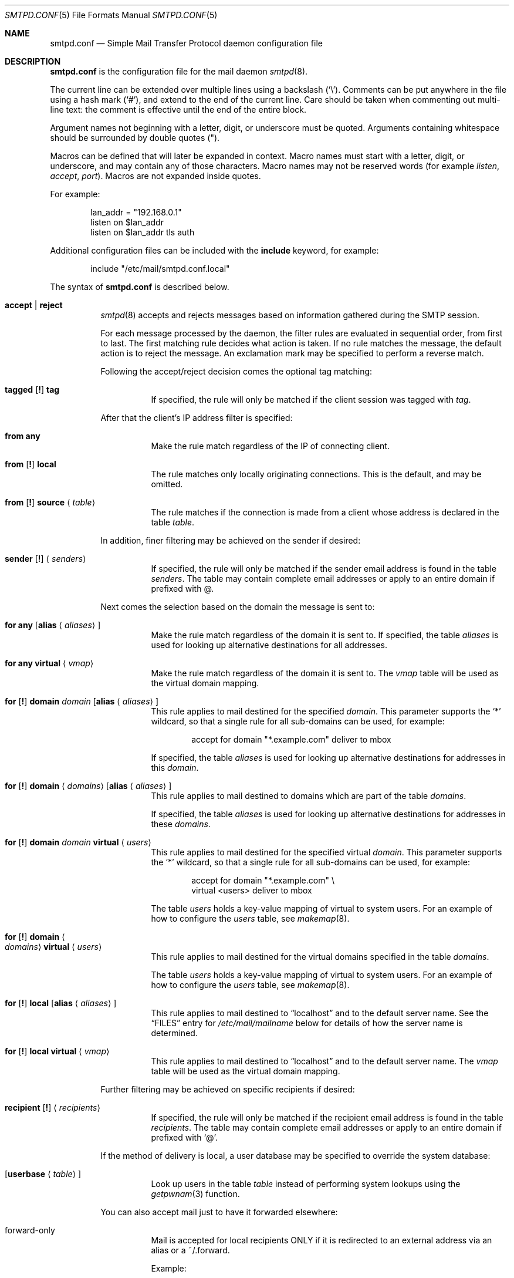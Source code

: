 .\"	$OpenBSD: smtpd.conf.5,v 1.118 2014/05/15 19:36:45 jmc Exp $
.\"
.\" Copyright (c) 2008 Janne Johansson <jj@openbsd.org>
.\" Copyright (c) 2009 Jacek Masiulaniec <jacekm@dobremiasto.net>
.\" Copyright (c) 2012 Gilles Chehade <gilles@poolp.org>
.\"
.\" Permission to use, copy, modify, and distribute this software for any
.\" purpose with or without fee is hereby granted, provided that the above
.\" copyright notice and this permission notice appear in all copies.
.\"
.\" THE SOFTWARE IS PROVIDED "AS IS" AND THE AUTHOR DISCLAIMS ALL WARRANTIES
.\" WITH REGARD TO THIS SOFTWARE INCLUDING ALL IMPLIED WARRANTIES OF
.\" MERCHANTABILITY AND FITNESS. IN NO EVENT SHALL THE AUTHOR BE LIABLE FOR
.\" ANY SPECIAL, DIRECT, INDIRECT, OR CONSEQUENTIAL DAMAGES OR ANY DAMAGES
.\" WHATSOEVER RESULTING FROM LOSS OF USE, DATA OR PROFITS, WHETHER IN AN
.\" ACTION OF CONTRACT, NEGLIGENCE OR OTHER TORTIOUS ACTION, ARISING OUT OF
.\" OR IN CONNECTION WITH THE USE OR PERFORMANCE OF THIS SOFTWARE.
.\"
.\"
.Dd $Mdocdate: May 15 2014 $
.Dt SMTPD.CONF 5
.Os
.Sh NAME
.Nm smtpd.conf
.Nd Simple Mail Transfer Protocol daemon configuration file
.Sh DESCRIPTION
.Nm
is the configuration file for the mail daemon
.Xr smtpd 8 .
.Pp
The current line can be extended over multiple lines using a backslash
.Pq Sq \e .
Comments can be put anywhere in the file using a hash mark
.Pq Sq # ,
and extend to the end of the current line.
Care should be taken when commenting out multi-line text:
the comment is effective until the end of the entire block.
.Pp
Argument names not beginning with a letter, digit, or underscore
must be quoted.
Arguments containing whitespace should be surrounded by double quotes
.Pq \&" .
.Pp
Macros can be defined that will later be expanded in context.
Macro names must start with a letter, digit, or underscore,
and may contain any of those characters.
Macro names may not be reserved words (for example
.Ar listen ,
.Ar accept ,
.Ar port ) .
Macros are not expanded inside quotes.
.Pp
For example:
.Bd -literal -offset indent
lan_addr = "192.168.0.1"
listen on $lan_addr
listen on $lan_addr tls auth
.Ed
.Pp
Additional configuration files can be included with the
.Ic include
keyword, for example:
.Bd -literal -offset indent
include "/etc/mail/smtpd.conf.local"
.Ed
.Pp
The syntax of
.Nm
is described below.
.Bl -tag -width Ds
.It Ic accept | reject
.Xr smtpd 8
accepts and rejects messages
based on information gathered during the SMTP session.
.Pp
For each message processed by the daemon,
the filter rules are evaluated in sequential order,
from first to last.
The first matching rule decides what action is taken.
If no rule matches the message,
the default action is to reject the message.
An exclamation mark may be specified to perform a reverse match.
.Pp
Following the accept/reject
decision comes the optional tag matching:
.Bl -tag -width Ds
.It Xo
.Ic tagged
.Op Ic \&!
.Ic tag
.Xc
If specified, the rule will only be matched if the client session was tagged with
.Ar tag .
.El
.Pp
After that the client's IP address filter is specified:
.Bl -tag -width Ds
.It Ic from any
Make the rule match regardless of the IP of connecting client.
.It Xo
.Ic from
.Op Ic \&!
.Ic local
.Xc
The rule matches only locally originating connections.
This is the default,
and may be omitted.
.It Xo
.Ic from
.Op Ic \&!
.Ic source
.Aq Ar table
.Xc
The rule matches if the connection is made from a client whose address
is declared in the table
.Ar table .
.El
.Pp
In addition, finer filtering may be achieved on the sender if desired:
.Bl -tag -width Ds
.It Xo
.Ic sender
.Op Ic \&!
.Aq Ar senders
.Xc
If specified, the rule will only be matched if the sender email address
is found in the table
.Ar senders .
The table may contain complete email addresses or apply to an entire
domain if prefixed with @.
.El
.Pp
Next comes the selection based on the domain the message is sent to:
.Bl -tag -width Ds
.It Ic for any Op Ic alias Aq Ar aliases
Make the rule match regardless of the domain it is sent to.
If specified, the table
.Ar aliases
is used for looking up alternative destinations for all addresses.
.It Ic for any virtual Aq Ar vmap
Make the rule match regardless of the domain it is sent to.
The
.Ar vmap
table will be used as the virtual domain mapping.
.It Xo
.Ic for
.Op Ic \&!
.Ic domain
.Ar domain
.Op Ic alias Aq Ar aliases
.Xc
This rule applies to mail destined for the specified
.Ar domain .
This parameter supports the
.Sq *
wildcard,
so that a single rule for all sub-domains can be used, for example:
.Bd -literal -offset indent
accept for domain "*.example.com" deliver to mbox
.Ed
.Pp
If specified, the table
.Ar aliases
is used for looking up alternative destinations for addresses in this
.Ar domain .
.It Xo
.Ic for
.Op Ic \&!
.Ic domain
.Aq Ar domains
.Op Ic alias Aq Ar aliases
.Xc
This rule applies to mail destined to domains which are part of the table
.Ar domains .
.Pp
If specified, the table
.Ar aliases
is used for looking up alternative destinations for addresses in these
.Ar domains .
.It Xo
.Ic for
.Op Ic \&!
.Ic domain
.Ar domain
.Ic virtual Aq Ar users
.Xc
This rule applies to mail destined for the specified virtual
.Ar domain .
This parameter supports the
.Sq *
wildcard,
so that a single rule for all sub-domains can be used, for example:
.Bd -literal -offset indent
accept for domain "*.example.com" \e
       virtual <users> deliver to mbox
.Ed
.Pp
The table
.Ar users
holds a key-value mapping of virtual to system users.
For an example of how to configure the
.Ar users
table, see
.Xr makemap 8 .
.It Xo
.Ic for
.Op Ic \&!
.Ic domain
.Ao Ar domains
.Ac Ic virtual Aq Ar users
.Xc
This rule applies to mail destined for the virtual domains specified
in the table
.Ar domains .
.Pp
The table
.Ar users
holds a key-value mapping of virtual to system users.
For an example of how to configure the
.Ar users
table, see
.Xr makemap 8 .
.It Xo
.Ic for
.Op Ic \&!
.Ic local
.Op Ic alias Aq Ar aliases
.Xc
This rule applies to mail destined to
.Dq localhost
and to the default server name.
See the
.Sx FILES
entry for
.Pa /etc/mail/mailname
below for details of how the server name is determined.
.It Xo
.Ic for
.Op Ic \&!
.Ic local
.Ic virtual Aq Ar vmap
.Xc
This rule applies to mail destined to
.Dq localhost
and to the default server name.
The
.Ar vmap
table will be used as the virtual domain mapping.
.El
.Pp
Further filtering may be achieved on specific recipients if desired:
.Bl -tag -width Ds
.It Xo
.Ic recipient
.Op Ic \&!
.Aq Ar recipients
.Xc
If specified, the rule will only be matched if the recipient email address
is found in the table
.Ar recipients .
The table may contain complete email addresses or apply to an entire
domain if prefixed with
.Sq @ .
.El
.Pp
If the method of delivery is local, a user database may be
specified to override the system database:
.Bl -tag -width Ds
.It Op Ic userbase Aq Ar table
Look up users in the table
.Ar table
instead of performing system lookups using the
.Xr getpwnam 3
function.
.El
.Pp
You can also accept mail just to have it forwarded elsewhere:
.Pp
.Bl -tag -width Ds
.It forward-only
.Xc
Mail is accepted for local recipients ONLY if it is redirected to an external address via an alias or a ~/.forward.
.Pp
Example:
.Bd -literal -offset indent
accept for domain opensmtpd.org forward-only
.Ed
.El
.Pp
Finally, the method of delivery is specified:
.Bl -tag -width Ds
.It Ic deliver to lmtp Op Ar host : Ns Ar port | socket
Mail is delivered to
.Ar host : Ns Ar port ,
or to the
.Ux
.Ar socket
over LMTP.
.It Ic deliver to maildir Ar path
Mail is added to a maildir.
Its location,
.Ar path ,
may contain format specifiers that are expanded before use
.Pq see Sx FORMAT SPECIFIERS .
If
.Ar path
is not provided, then
.Pa ~/Maildir
is assumed.
.It Ic deliver to mbox
Mail is delivered to the local user's system mailbox in
.Pa /var/mail .
.It Ic deliver to mda Ar program
Mail is piped to the specified
.Ar program ,
which is run with the privileges of the user the message is destined to.
This parameter may use conversion specifiers that are expanded before use
.Pq see Sx FORMAT SPECIFIERS .
.It Xo
.Bk -words
.Ic relay
.Op Ic backup Op Ar mx
.Op Ic as Ar address
.Op Ic source Aq Ar source
.Op Ic hostname Ar name
.Op Ic hostnames Aq Ar names
.Op Ic pki Ar pkiname
.Op Ic tls | verify
.Ek
.Xc
.Pp
Mail is relayed.
The routing decision is based on the DNS system.
.Pp
If the
.Ic backup
parameter is specified, the current server will act as a backup server
for the target domain.
Accepted mails are only relayed through servers with a lower preference
value in the MX record for the domain than the one specified in
.Ar mx .
If
.Ar mx
is not specified, the default server name will be assumed.
.Pp
If the
.Ic as
parameter is specified,
.Xr smtpd 8
will rewrite the sender advertised
in the SMTP session.
.Ar address
may be a user, a domain prefixed with
.Sq @ ,
or an email address, causing
smtpd to rewrite the user-part, the domain-part, or the entire address,
respectively.
.Pp
If the
.Ic source
parameter is specified,
.Xr smtpd 8
will explicitly bind to an address found in the table referenced by
.Ar source
when connecting to the relay.
If the table contains more than one address, they are picked in turn each
time a new connection is opened.
.Pp
By default, when connecting to a remote server,
.Xr smtpd 8
advertises its default server name.
A
.Ic hostname
parameter may be specified to advertise the alternate hostname
.Ar name .
If the
.Ic source
parameter is used, the
.Ic hostnames
parameter may be specified to advertise a hostname based on
the source address.
Table
.Ar names
contains a mapping of IP addresses to hostnames and
.Xr smtpd 8
will automatically select the name that matches its source address
when connected to the remote server.
The
.Ic hostname
and
.Ic hostnames
parameters are mutually exclusive.
.Pp
When relaying, STARTTLS is always attempted if available on remote host
and OpenSMTPD will try to present a certificate matching the outgoing
hostname if one is registered in the pki.
If
.Ic pki
is specified, the certificate registered for
.Ar pkiname
is used instead.
.Pp
If
.Ic tls
is specified, OpenSMTPD will refuse to relay unless the remote host provides
STARTTLS.
.Pp
If
.Ic verify
is specified, OpenSMTPD will refuse to relay unless the remote host provides
STARTTLS and the certificate it presented has been verified.
.Pp
Note that the
.Ic tls
and
.Ic verify
options are mutually exclusive and should only be used in private networks
as they will prevent proper relaying on the Internet.
.It Xo
.Ic relay via
.Ar host
.Op Ic auth Aq Ar auth
.Op Ic as Ar address
.Op Ic source Aq Ar source
.Op Ic hostname Ar name
.Op Ic hostnames Aq Ar names
.Op Ic pki Ar pkiname
.Op Ic verify
.Xc
.Pp
Mail is relayed through the specified
.Ar host
expressed as a URL.
For example:
.Bd -literal -offset indent
smtp://mx1.example.org		# use SMTP
smtp://mx1.example.org:4321	# use SMTP \e
				# with port 4321
lmtp://localhost:2026		# use LMTP \e
				# with port 2026
.Ed
.Pp
The communication channel may be secured using one of the secure
schemas.
For example:
.Bd -literal -offset indent
tls://mx1.example.org		# use TLS
smtps://mx1.example.org		# use SMTPS
secure://mx1.example.org	# try SMTPS and \e
				# fallback to TLS
.Ed
.Pp
In addition, credentials for authenticated relaying may be provided
when using a secure schema.
For example:
.Bd -literal -offset indent
tls+auth://label@mx.example.org		# over TLS
smtps+auth://label@mx.example.org	# over SMTPS
secure+auth://label@mx.example.org	# over either \e
					# SMTPS or TLS
.Ed
.Pp
If a pki entry exists for the outgoing hostname, or one is provided
with
.Ar pkiname ,
the associated certificate will be sent to the remote server.
.Pp
If an SMTPAUTH session with
.Ar host
is desired, the
.Ic auth
parameter is used to specify the
.Ar auth
table that holds the credentials.
Credentials will be looked up using the label provided in the URL.
.Pp
If the
.Ic as
parameter is specified,
.Xr smtpd 8
will rewrite the sender advertised
in the SMTP session.
.Ar address
may be a user, a domain prefixed with
.Sq @ ,
or an email address, causing
smtpd to rewrite the user-part, the domain-part, or the entire address,
respectively.
.Pp
If the
.Ic source
parameter is specified,
.Xr smtpd 8
will explicitly bind to an address found in the table referenced by
.Aq Ar source
when connecting to the relay.
If the table contains more than one address, they are picked in turn each
time a new connection is opened.
.Pp
By default, when connecting to a remote server,
.Xr smtpd 8
advertises its default server name.
A
.Ic hostname
parameter may be specified to advertise the alternate hostname
.Ar name .
If the
.Ic source
parameter is used, the
.Ic hostnames
parameter may be specified to advertise a hostname based on
the source address.
Table
.Ar names
contains a mapping of IP addresses to hostnames and
.Xr smtpd 8
will automatically select the name that matches its source address
when connected to the remote server.
The
.Ic hostname
and
.Ic hostnames
parameters are mutually exclusive.
.El
.Pp
If
.Ic verify
is specified, OpenSMTPD will refuse to relay unless the remote host provides
STARTTLS and the certificate it presented has been verified.
The relay URL must specify TLS for this option to be valid.
.Pp
Additional per-rule adjustments available:
.Bl -tag -width Ds
.It Xo
.Ic expire
.Sm off
.Ar n
.Brq Cm s | m | h | d
.Sm on
.Xc
Specify how long a message that matched this rule can stay in the queue.
.El
.It Xo
.Ic bounce-warn
.Sm off
.Ar n
.Brq Cm s | m | h | d
.Oo ,
.Sm on
.Ar ...
.Oc
.Xc
Specify the delays for which temporary failure reports must be generated
when messages are stuck in the queue.
For example:
.Bd -literal -offset indent
bounce-warn	1h, 6h, 2d
.Ed
.Pp
will generate a failure report when an envelope is in the queue for more
than one hour, six hours and two days.
The default is 4h.
.It Xo
.Ic ciphers Ar cipher-list
.Xc
Specify an alternate ciphers list to use when establishing TLS sessions.
It is highly recommanded to avoid making use of this option unless there
is a good understanding of the implications.
.Pp
When not specified, only ciphers considered safe are chosen.
.It Xo
.Ic curve Ar curve-name
.Xc
Specify an alternate curve for ECDHE-based cipher suites.
If no curve is specified, the default curve prime256v1 will be used.
.It Xo
.Ic expire
.Sm off
.Ar n
.Brq Cm s | m | h | d
.Sm on
.Xc
Specify how long a message can stay in the queue.
The default value is 4 days.
For example:
.Bd -literal -offset indent
expire 4d	# expire after 4 days
expire 10h	# expire after 10 hours
.Ed
.It Xo
.Ic limit session
.Brq Cm max-rcpt | max-mails
.Ar num
.Xc
Instruct   
.Xr smtpd 8
to accept a maximum number of recipients or emails at once in the receiving queue. Defaults are 100 for 
.Ic max-mails 
and 1000 for 
.Ic max-rcpt .
.It Xo
.Ic limit mta
.Op Ic for Ic domain Ar domain
.Ar family
.Xc
Instruct
.Xr smtpd 8
to only use the specified address
.Ar family
for outgoing connections.
Accepted values are
.Ic inet4
and
.Ic inet6 .
If a
.Ar domain
is specified, the restriction only applies when connecting
to MXs for this domain.
.It Xo
.Ic limit scheduler max-inflight
.Ar num
.Xc
Suspend the scheduling of envelopes for deliver/relay until the number
of inflight envelopes falls below
.Ar num .
Changing the default value might degrade performances.
.It Xo
.Bk -words
.Ic listen on Ar interface
.Op Ar family
.Op Ic port Ar port
.Op Ic tls | tls-require | tls-require verify | smtps | secure
.Op Ic pki Ar pkiname
.Op Ic auth | auth-optional Op Aq Ar authtable
.Op Ic tag Ar tag
.Op Ic hostname Ar hostname
.Op Ic hostnames Aq Ar names
.Op Ic mask-source
.Op Ic no-dsn
.Ek
.Xc
.Pp
Specify an
.Ar interface
and
.Ar port
to listen on.
An interface group, an IP address or a domain name may
be used in place of
.Ar interface .
The
.Ar family
parameter can be used to listen only on specific address family.
Accepted values are
.Ic inet4
and
.Ic inet6 .
.Pp
Secured connections are provided either using STARTTLS
.Pq Ic tls ,
by default on port 25,
or SMTPS
.Pq Ic smtps ,
by default on port 465.
.Ic tls-require
may be used to force clients to establish a secure connection
before being allowed to start an SMTP transaction.
.Pp
If
.Ic tls-require verify
is specified, the client must provide a valid certificate to be
able to establish an SMTP session.
.Pp
.Ic secure
may be specified to provide both STARTTLS and SMTPS services.
Host certificates may be used for these connections,
and must be priorly declared using the pki directive.
If
.Ic pki
is specified,
a certificate matching
.Ic name
is searched for.
.Pp
If the
.Ic auth
parameter is used,
then a client may only start an SMTP transaction after a
successful authentication.
Any remote sender that passed SMTPAUTH is treated as if
it was the server's local user that was sending the mail.
This means that filter rules using "from local" will be matched.
If
.Ic auth-optional
is specified, then SMTPAUTH is not required to establish an
SMTP transaction.
This is only useful to let a listener accept incoming mail from
untrusted senders and outgoing mail from authenticated users in
situations where it is not possible to listen on the submission
port.
.Pp
Both
.Ic auth
and
.Ic auth-optional
accept an optional table as a parameter.
When provided, credentials are looked up in this table.
Credentials format is described in
.Xr table 5 .
.Pp
If the
.Ic tag
parameter is used, then clients connecting to the listener will be
tagged
.Ar tag .
.Pp
If the
.Ic hostname
parameter is used, then it will be used in the greeting banner
instead of the default server name.
.Pp
The
.Ic hostnames
parameter overrides the server name for specific addresses.
Table
.Ar names
contains a mapping of IP addresses to hostnames and
.Xr smtpd 8
will use the hostname that matches the address on which the connection arrives
if it is found in the mapping.
.Pp
If the
.Ic mask-source
parameter is used, then the listener will skip the "from" part
when prepending the "Received" header.
.Pp
If the
.Ic no-dsn
parameter is used, DSN (Delivery Status Notification) extension will not
be enabled.
.It Ic max-message-size Ar n
Specify a maximum message size of
.Ar n
bytes.
The argument may contain a multiplier, as documented in
.Xr scan_scaled 3 .
The default maximum message size is 35MB if none is specified.
.It Ic pki Ar hostname Ic certificate Ar certfile
Associate the certificate located in
.Ar certfile
with
.Ar hostname .
.Pp
A certificate chain may be created by appending one or many certificates,
including a Certificate Authority certificate,
to
.Ar certfile .
.Pp
Creation of certificates is documented in
.Xr starttls 8 .
.It Ic pki Ar hostname Ic key Ar keyfile
Associate the key located in
.Ar keyfile
with
.Ar hostname .
.It Ic pki Ar hostname Ic ca Ar cafile
Associate a custom CA certificate
.Ar cafile
with
.Ar hostname .
.It Ic pki Ar hostname Ic dhparams Ar dhfile
Associate the Diffie-Hellman parameters located in
.Ar dhfile
with
.Ar hostname .
.Pp
The parameters are used for ephemeral key exchange.
If not specified, OpenSMTPD will use safely generated builtin parameters.
.Pp
Creation of Diffie-Hellman parameters is documented in
.Xr openssl 1 .
.It Ic queue compression
Enable transparent compression of envelopes and messages.
The only supported algorithm at the moment is gzip.
Envelopes and messages may be inspected using the
.Xr smtpctl 8
or
.Xr gzcat 1
utilities.
.It Ic queue encryption Op key Ar key
Enable transparent encryption of envelopes and messages.
.Ar key
must be a 16-byte random key in hexadecimal representation.
It can be obtained using the
.Xr openssl 1
utility as follow:
.Bd -literal -offset indent
$ openssl rand \-hex 16
.Ed
.Pp
If the
.Ar key
parameter is not specified, it is read with
.Xr getpass 3
at startup.
If
.Ar key
is "stdin", then it is read from the standard input at startup.
.Pp
The only supported algorithm is AES-256 in GCM mode.
Envelopes and messages may be inspected using the
.Xr smtpctl 8
utility.
.Pp
Queue encryption can be used with queue compression and will always
perform compression before encryption.
.It Ic table Ar name Oo Ar type : Oc Ns Ar config
Tables are used to provide additional configuration information for
.Xr smtpd 8
in the form of lists or key-value mappings.
The format of the entries depends on what the table is used for.
Refer to
.Xr table 5
for the exhaustive documentation.
.Pp
The table is identified using table name
.Ar name ;
the name itself is arbitrarily chosen.
.Pp
.Ar type
specifies the table backend,
and should be one of the following:
.Pp
.Bl -tag -width "fileXXX" -compact
.It db
Information is stored in a file created using
.Xr makemap 8 .
.It file
Information is stored in a plain text file using the
same format as used to generate
.Xr makemap 8
mappings.
This is the default.
.El
.Pp
.Ar config
specifies a configuration file for the table data.
It must be an absolute path to a file for the
.Dq file
and
.Dq db
table types.
.It Ic table Ar name Brq Ar value Op , Ar ...
Tables containing list of static values may be declared
using an inlined notation.
.Pp
The table is identified using table name
.Ar name ;
the name itself is arbitrarily chosen.
.Pp
The table must contain at least one value and may declare many values as a
list of comma separated strings.
.It Ic table Ar name Brq Ar key Ns = Ns Ar value Op , Ar ...
Tables containing static key-value mappings may be declared
using an inlined notation.
.Pp
The table is identified using table name
.Ar name ;
the name itself is arbitrarily chosen.
.Pp
The table must contain at least one key-value mapping and may declare
many mappings as a list of comma separated
.Ar key Ns = Ns Ar value
descriptions.
.El
.Ss FORMAT SPECIFIERS
Some configuration directives support expansion of their parameters at runtime.
Such directives (for example
.Ar deliver to maildir ,
.Ar deliver to mda )
may use format specifiers which will be expanded before delivery or
relaying.
The following formats are currently supported:
.Bd -literal -offset indent
%{sender}	     sender email address
%{sender.user}	     user part of the sender email address
%{sender.domain}     domain part of the sender email address
%{rcpt}              recipient email address
%{rcpt.user}	     user part of the recipient email address
%{rcpt.domain}	     domain part of the recipient email address
%{dest}              recipient email address after expansion
%{dest.user}	     user part after expansion
%{dest.domain}	     domain part after expansion
%{user.username}     local user
%{user.directory}    home directory of the local user
.Ed
.Pp
Expansion formats also support partial expansion using the optional
bracket notations with substring offset.
For example, with recipient domain "example.org":
.Bd -literal -offset indent
%{rcpt.domain[0]}	expands to "e"
%{rcpt.domain[1]}	expands to "x"
%{rcpt.domain[8:]}	expands to "org"
%{rcpt.domain[-3:]}	expands to "org"
%{rcpt.domain[0:6]}	expands to "example"
%{rcpt.domain[0:-4]}	expands to "example"
.Ed
.Pp
In addition, modifiers may be applied to the token.
For example, with recipient "User+Tag@Example.org":
.Bd -literal -offset indent
%{rcpt:lowercase}	expands to "user+tag@example.org"
%{rcpt:uppercase}	expands to "USER+TAG@EXAMPLE.ORG"
%{rcpt:strip}		expands to "User@Example.org"
%{rcpt:lowercase|strip}	expands to "user@example.org"
.Ed
.Pp
For security concerns, expanded values are sanitized and potentially
dangerous characters are replaced with ":".
In situations where they are desirable, the "raw" modifier may be applied.
For example, with recipient "user+t?g@example.org":
.Bd -literal -offset indent
%{rcpt}		expands to "user+t:g@example.org"
%{rcpt:raw}	expands to "user+t?g@example.org"
.Ed
.Sh FILES
.Bl -tag -width "/etc/mail/smtpd.confXXX"
.It Pa /etc/mail/smtpd.conf
Default
.Xr smtpd 8
configuration file.
.It Pa /etc/mail/mailname
If this file exists,
the first line is used as the server name.
Otherwise, the server name is derived from the local hostname returned by
.Xr gethostname 3 ,
either directly if it is a fully qualified domain name,
or by retrieving the associated canonical name through
.Xr getaddrinfo 3 .
.It Pa /var/spool/smtpd/
Spool directories for mail during processing.
.El
.Sh EXAMPLES
The default
.Nm
file which ships with
.Ox
listens on the loopback network interface (lo0),
and allows for mail from users and daemons on the local machine,
as well as permitting email to remote servers.
Some more complex configurations are given below.
.Pp
This first example is the same as the default configuration,
but all outgoing mail is forwarded to a remote SMTP server.
A secrets file is needed to specify a username and password:
.Bd -literal -offset indent
# touch /etc/mail/secrets
# chmod 640 /etc/mail/secrets
# chown root:_smtpd /etc/mail/secrets
# echo "label username:password" > /etc/mail/secrets
# makemap /etc/mail/secrets
.Ed
.Pp
.Nm
would look like this:
.Bd -literal -offset indent
listen on lo0
table aliases db:/etc/mail/aliases.db
table secrets db:/etc/mail/secrets.db
accept for local alias <aliases> deliver to mbox
accept for any relay via tls+auth://label@smtp.example.com \e
	auth <secrets>
.Ed
.Pp
In this second example,
the aim is to permit mail relaying for any user that can authenticate
using their normal login credentials.
An RSA certificate must be provided to prove the server's identity.
The mail server listens on all interfaces the default route(s) point to.
Mail with a local destination should be sent to an external mda.
First, the RSA certificate is created:
.Bd -literal -offset indent
# openssl genrsa \-out /etc/ssl/private/mail.example.com.key 4096
# openssl req \-new \-x509 \-key /etc/ssl/private/mail.example.com.key \e
	\-out /etc/ssl/mail.example.com.crt \-days 365
# chmod 600 /etc/ssl/mail.example.com.crt
# chmod 600 /etc/ssl/private/mail.example.com.key
.Ed
.Pp
In the example above,
a certificate valid for one year was created.
The configuration file would look like this:
.Bd -literal -offset indent
pki mail.example.com certificate "/etc/ssl/mail.example.com.crt"
pki mail.example.com key "/etc/ssl/private/mail.example.com.key"

listen on lo0
listen on egress tls pki mail.example.com auth

table aliases db:/etc/mail/aliases.db

accept for local alias <aliases> deliver to mda "/path/to/mda \-f \-"
accept from any for domain example.org \e
	deliver to mda "/path/to/mda \-f \-"
accept for any relay
.Ed
.Pp
For sites that wish to sign messages using DKIM, the
.Em dkimproxy
package may be used as a filter.
The following example is the same as the default configuration,
but all outgoing mail is passed to dkimproxy_out on port 10027
for signing.
The signed messages are received on port 10028 and tagged for relaying.
.Bd -literal -offset indent
listen on lo0
listen on lo0 port 10028 tag DKIM

table aliases db:/etc/mail/aliases.db

accept for local alias <aliases> deliver to mbox
accept tagged DKIM for any relay
accept from local for any relay via smtp://127.0.0.1:10027
.Ed
.Sh SEE ALSO
.Xr mailer.conf 5 ,
.Xr table 5 ,
.Xr makemap 8 ,
.Xr smtpd 8
.Sh HISTORY
.Xr smtpd 8
first appeared in
.Ox 4.6 .
